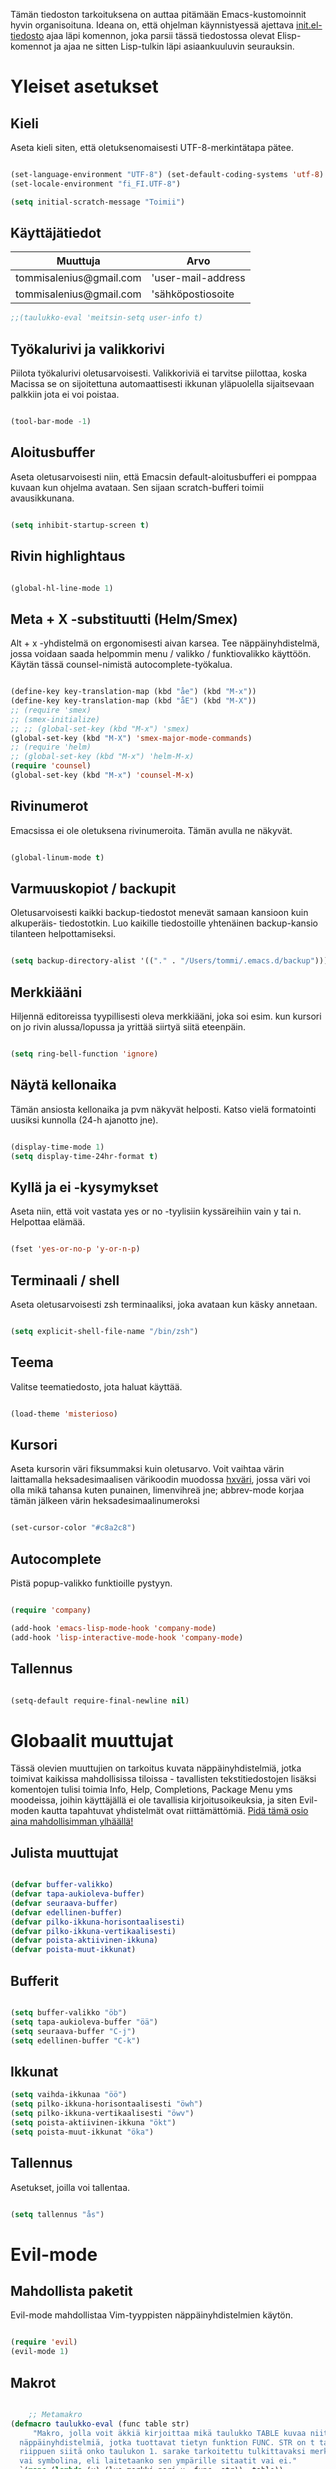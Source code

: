 #+STARTUP: overview
# Emacs-konfiguraatio tiedosto
# Author: Tommi Salenius
# Created: La 9.6.2018
# License: GPL (2018)
# ---
Tämän tiedoston tarkoituksena on auttaa pitämään Emacs-kustomoinnit
hyvin organisoituna. Ideana on, että ohjelman käynnistyessä ajettava
[[file:/Users/tommi/.emacs.d/init.el][init.el-tiedosto]] ajaa läpi komennon, joka parsii tässä tiedostossa olevat
Elisp-komennot ja ajaa ne sitten Lisp-tulkin läpi asiaankuuluvin seurauksin.

* Yleiset asetukset  
** Kieli
Aseta kieli siten, että oletuksenomaisesti UTF-8-merkintätapa pätee.

#+BEGIN_SRC emacs-lisp

  (set-language-environment "UTF-8") (set-default-coding-systems 'utf-8)
  (set-locale-environment "fi_FI.UTF-8")

  (setq initial-scratch-message "Toimii")
#+END_SRC 
** Käyttäjätiedot
#+name: user-info
| Muuttuja                | Arvo               |
|-------------------------+--------------------|
| tommisalenius@gmail.com | 'user-mail-address |
| tommisalenius@gmail.com | 'sähköpostiosoite  |
#+BEGIN_SRC emacs-lisp :exports code :var user-info=user-info
;;(taulukko-eval 'meitsin-setq user-info t)
#+end_SRC

#+RESULTS:
| tommisalenius@gmail.com | 'user-mail-address |
| tommisalenius@gmail.com | 'sähköpostiosoite  |

** Työkalurivi ja valikkorivi
Piilota työkalurivi oletusarvoisesti. Valikkoriviä ei tarvitse piilottaa, koska
Macissa se on sijoitettuna automaattisesti ikkunan yläpuolella sijaitsevaan
palkkiin jota ei voi poistaa.
#+BEGIN_SRC emacs-lisp

(tool-bar-mode -1)

#+END_SRC 
** Aloitusbuffer
Aseta oletusarvoisesti niin, että Emacsin default-aloitusbufferi
ei pomppaa kuvaan kun ohjelma avataan. Sen sijaan scratch-bufferi toimii
avausikkunana.

#+BEGIN_SRC emacs-lisp

(setq inhibit-startup-screen t)

#+END_SRC 
** Rivin highlightaus
#+BEGIN_SRC emacs-lisp

(global-hl-line-mode 1)

#+END_SRC 

** Meta + X -substituutti (Helm/Smex)
Alt + x -yhdistelmä on ergonomisesti aivan karsea. Tee näppäinyhdistelmä, jossa
voidaan saada helpommin menu / valikko / funktiovalikko käyttöön. 
Käytän tässä counsel-nimistä autocomplete-työkalua. 

#+BEGIN_SRC emacs-lisp

  (define-key key-translation-map (kbd "åe") (kbd "M-x"))
  (define-key key-translation-map (kbd "åE") (kbd "M-X"))
  ;; (require 'smex)
  ;; (smex-initialize)
  ;; ;; (global-set-key (kbd "M-x") 'smex)
  (global-set-key (kbd "M-X") 'smex-major-mode-commands)
  ;; (require 'helm)
  ;; (global-set-key (kbd "M-x") 'helm-M-x)
  (require 'counsel)
  (global-set-key (kbd "M-x") 'counsel-M-x)
#+END_SRC 

** Rivinumerot
Emacsissa ei ole oletuksena rivinumeroita. Tämän avulla ne näkyvät.

#+BEGIN_SRC emacs-lisp

(global-linum-mode t)

#+END_SRC 

** Varmuuskopiot / backupit
Oletusarvoisesti kaikki backup-tiedostot menevät samaan kansioon kuin alkuperäis-
tiedostotkin. Luo kaikille tiedostoille yhtenäinen backup-kansio tilanteen helpottamiseksi.

#+BEGIN_SRC emacs-lisp

(setq backup-directory-alist '(("." . "/Users/tommi/.emacs.d/backup")))

#+END_SRC 

** Merkkiääni
Hiljennä editoreissa tyypillisesti oleva merkkiääni, joka soi esim. kun kursori
on jo rivin alussa/lopussa ja yrittää siirtyä siitä eteenpäin.

#+BEGIN_SRC emacs-lisp

(setq ring-bell-function 'ignore)

#+END_SRC 

** Näytä kellonaika
Tämän ansiosta kellonaika ja pvm näkyvät helposti. Katso vielä formatointi
uusiksi kunnolla (24-h ajanotto jne).

#+BEGIN_SRC emacs-lisp

(display-time-mode 1)
(setq display-time-24hr-format t)

#+END_SRC 

** Kyllä ja ei -kysymykset
Aseta niin, että voit vastata yes or no -tyylisiin kyssäreihiin vain y tai n. Helpottaa elämää.

#+BEGIN_SRC emacs-lisp

(fset 'yes-or-no-p 'y-or-n-p)

#+END_SRC 

** Terminaali / shell
Aseta oletusarvoisesti zsh terminaaliksi, joka avataan kun käsky annetaan.

#+BEGIN_SRC emacs-lisp

(setq explicit-shell-file-name "/bin/zsh")

#+END_SRC 

** Teema
Valitse teematiedosto, jota haluat käyttää. 

#+BEGIN_SRC emacs-lisp

(load-theme 'misterioso)

#+END_SRC 
** Kursori
Aseta kursorin väri fiksummaksi kuin oletusarvo. Voit vaihtaa värin
laittamalla heksadesimaalisen värikoodin muodossa _hxväri_, jossa väri
voi olla mikä tahansa kuten punainen, limenvihreä jne; abbrev-mode
korjaa tämän jälkeen värin heksadesimaalinumeroksi

#+BEGIN_SRC emacs-lisp

(set-cursor-color "#c8a2c8")

#+END_SRC 

** Autocomplete
Pistä popup-valikko funktioille pystyyn.
#+BEGIN_SRC emacs-lisp

(require 'company)

(add-hook 'emacs-lisp-mode-hook 'company-mode)
(add-hook 'lisp-interactive-mode-hook 'company-mode)

#+END_SRC 

** Tallennus
#+BEGIN_SRC emacs-lisp

(setq-default require-final-newline nil)

#+END_SRC 

* Globaalit muuttujat
Tässä olevien muuttujien on tarkoitus kuvata näppäinyhdistelmiä, jotka toimivat kaikissa mahdollisissa
tiloissa - tavallisten tekstitiedostojen lisäksi komentojen tulisi toimia Info, Help, Completions, Package Menu yms
moodeissa, joihin käyttäjällä ei ole tavallisia kirjoitusoikeuksia, ja siten Evil-moden kautta tapahtuvat yhdistelmät ovat
riittämättömiä. _Pidä tämä osio aina mahdollisimman ylhäällä!_
** Julista muuttujat
#+BEGIN_SRC emacs-lisp

  (defvar buffer-valikko)
  (defvar tapa-aukioleva-buffer)
  (defvar seuraava-buffer)
  (defvar edellinen-buffer)
  (defvar pilko-ikkuna-horisontaalisesti)
  (defvar pilko-ikkuna-vertikaalisesti)
  (defvar poista-aktiivinen-ikkuna)
  (defvar poista-muut-ikkunat)

#+END_SRC 

** Bufferit

#+BEGIN_SRC emacs-lisp

(setq buffer-valikko "öb")
(setq tapa-aukioleva-buffer "öä")
(setq seuraava-buffer "C-j")
(setq edellinen-buffer "C-k")

#+END_SRC 

** Ikkunat
#+BEGIN_SRC emacs-lisp
  (setq vaihda-ikkunaa "öö")
  (setq pilko-ikkuna-horisontaalisesti "öwh")
  (setq pilko-ikkuna-vertikaalisesti "öwv")
  (setq poista-aktiivinen-ikkuna "ökt")
  (setq poista-muut-ikkunat "öka")

#+END_SRC 


** Tallennus
Asetukset, joilla voi tallentaa.
#+BEGIN_SRC emacs-lisp

(setq tallennus "ås")

#+END_SRC 

* Evil-mode
** Mahdollista paketit
Evil-mode mahdollistaa Vim-tyyppisten näppäinyhdistelmien käytön.

#+BEGIN_SRC emacs-lisp

(require 'evil)
(evil-mode 1)

#+END_SRC

** Makrot
#+BEGIN_SRC emacs-lisp

      ;; Metamakro
  (defmacro taulukko-eval (func table str)
       "Makro, jolla voit äkkiä kirjoittaa mikä taulukko TABLE kuvaa niitä
    näppäinyhdistelmiä, jotka tuottavat tietyn funktion FUNC. STR on t tai nil
    riippuen siitä onko taulukon 1. sarake tarkoitettu tulkittavaksi merkkijonona
    vai symbolina, eli laitetaanko sen ympärille sitaatit vai ei."
    `(mapc (lambda (x) (lue-merkki-pari x ,func ,str)) ,table))


    (defmacro kirjoita (merkki)
      `(lambda ()
	 (interactive)(insert ,merkki)))

    (defmacro def-avain (nimi moodi)
      "Yleistyökalu, jonka avulla käyttäjä voi luoda funktioita, jotka asettavat
    puolestaan pikanäppäinkomennon tietyn tilan funktioille. NIMI on funktion nimi,
    jonka makro palauttaa, MOODI on puolesta mode, jolle funktio voi luoda näppäinyhdistelmän."
      `(defun ,nimi (key func)
	 (define-key ,moodi (kbd key) func)))

    (def-avain evil/ins evil-insert-state-map)


      ;; (defmacro evil/n (key func)
      ;; `(define-key evil-normal-state-map (kbd ,key) (quote ,func)))

    (def-avain evil/n evil-normal-state-map)
    (def-avain evil/i evil-insert-state-map)
    (def-avain evil/m evil-motion-state-map)

      ;; (defmacro evil/i (key body)
      ;; `(define-key evil-insert-state-map (kbd ,key) (lambda() (interactive)(,@body))))

      ;; (defmacro evil/m (key func)
      ;; `(define-key evil-motion-state-map (kbd ,key) (quote ,func)))
#+END_SRC 

** Normal-mode
*** Tiedoston sisällä liikkuminen
Seuraavat näppäinoikotiet on tarkoitettu helpottamaan liikkumista saman
bufferin ja ikkunan sisällä.

#+name: normaalimuodot
| Näppäinyhdistelmä | Funktio               |
|-------------------+-----------------------|
| §                 | 'end-of-line          |
| zj                | 'evil-scroll-down     |
| zk                | 'evil-scroll-up       |
| '                 | 'evil-search-forward  |
| +                 | 'evil-search-backward |

#+BEGIN_SRC emacs-lisp :exports code :var normaalimuodot=normaalimuodot
  (mapc (lambda (x) (lue-merkki-pari x 'evil/n t)) normaalimuodot)
#+END_SRC 

#+RESULTS:
| §  | 'end-of-line          |
| zj | 'evil-scroll-down     |
| zk | 'evil-scroll-up       |
| '  | 'evil-search-forward  |
| +  | 'evil-search-backward |

*** Ikkunat
Hallitse ikkunoita ja liiku niiden välillä

#+name: evil-ikkunat
| Aktiviteetti                   | Funktio                    |
|--------------------------------+----------------------------|
| vaihda-ikkunaa                 | 'ace-window                |
| pilko-ikkuna-horisontaalisesti | 'split-window-horizontally |
| pilko-ikkuna-vertikaalisesti   | 'split-window-vertically   |
| poista-aktiivinen-ikkuna       | 'delete-window             |
| poista-muut-ikkunat            | 'delete-other-windows      |
#+BEGIN_SRC emacs-lisp :exports code :var evil-ikkunat=evil-ikkunat
  (taulukko-eval 'evil/n evil-ikkunat nil)
  ;; (evil/n vaihda-ikkunaa 'ace-window) ; Mahdollista liikkuminen ikkunoiden välillä
  ;; (evil/n pilko-ikkuna-horisontaalisesti 'split-window-horizontally)
  ;; (evil/n pilko-ikkuna-vertikaalisesti 'split-window-vertically)
  ;; (evil/n poista-aktiivinen-ikkuna 'delete-window)
  ;; (evil/n poista-muut-ikkunat 'delete-other-windows)

#+END_SRC 

#+RESULTS:
| vaihda-ikkunaa                 | 'ace-window                |
| pilko-ikkuna-horisontaalisesti | 'split-window-horizontally |
| pilko-ikkuna-vertikaalisesti   | 'split-window-vertically   |
| poista-aktiivinen-ikkuna       | 'delete-window             |
| poista-muut-ikkunat            | 'delete-other-windows      |

*** Bufferit
Hallitse buffereita ja liiku niiden välillä

#+name: puskurit
| Näppäinyhdistelmä     | Funktio                 |
|-----------------------+-------------------------|
| tallennus             | 'save-buffer            |
| buffer-valikko        | 'ibuffer                |
| tapa-aukioleva-buffer | 'sulje-buffer-ja-ikkuna |
| seuraava-buffer       | 'evil-next-buffer       |
| edellinen-buffer      | 'evil-prev-buffer       |
#+BEGIN_SRC emacs-lisp :exports code :var puskurit=puskurit
  (taulukko-eval 'evil/n puskurit nil)
#+END_SRC 

#+RESULTS:
| tallennus             | 'save-buffer            |
| buffer-valikko        | 'ibuffer                |
| tapa-aukioleva-buffer | 'sulje-buffer-ja-ikkuna |
| seuraava-buffer       | 'evil-next-buffer       |
| edellinen-buffer      | 'evil-prev-buffer       |
 
*** Makrot
Käytä tätä komentoa makron ajamiseen.

#+BEGIN_SRC emacs-lisp

(define-key evil-normal-state-map "ää" 'evil-execute-macro) ; Aja makro

#+END_SRC 

*** Tiedostojen hakeminen
Näillä komennoilla voidaan hakea tiedostoja joko yleisessä merkityksessä, tai
sitten jotain tiettyjä usein haettavia tiedostoja, jotka tarvitsevat itsessään
oman näppäinoikotien.

#+BEGIN_SRC emacs-lisp
(require 'ido)
(ido-vertical-mode 1)
(define-key evil-normal-state-map "gf" 'ido-find-file)
;;(define-key evil-normal-state-map "öi" (lambda () (interactive)(find-file "/Users/tommi/.emacs.d/emacs.org")))
;; Käytä mieluummin 'E -yhdistelmää päästäksesi tänne
#+END_SRC 

*** Tekstin muokkaus
Näillä komennoilla voi tehdä muokkauksia tekstiin ilman, että tarvitsee
siirtyä Insert-modeen

#+BEGIN_SRC emacs-lisp

(evil/n "C-ö" 'comment-line) ; Kommentoi tai unkommentoi rivi

#+END_SRC 

*** Yas-snippets
Luo uusia Yas-snippettejä, jotka ovat moodispesifejä

#+BEGIN_SRC emacs-lisp

(evil/n "åns" 'yas-new-snippet) ; Luo uusi snippetti, joka on asiaankuuluvassa moodissa

#+END_SRC 

*** Help ja terminaali
Käytä näitä komentoja kun tarvtiset apua jossain tilanteessa.

#+BEGIN_SRC emacs-lisp

(evil/n "åk" 'describe-key) ; Tutki äkkiä jonkun näppäinyhdistelmän merkitys 
(evil/n "åt" 'shell-command)

#+END_SRC 

*** Oikoluku / abbrev
Käytä näitä komentoja luodaksesi lennosta uusia abbrev-taulukon alkioita, 
jotka abbrev-mode oikolukee lennosta.
#+name: abbrev-taulukko
| Näppäinyhdistelmä | Funktio                    |
|-------------------+----------------------------|
| åag               | 'add-global-abbrev         |
| åam               | 'add-more-abbrev           |
| åaig              | 'inverse-add-global-abbrev |
| åaim              | 'inverse-add-more-abbrev   |
#+BEGIN_SRC emacs-lisp :exports code :var abbrev-taulukko=abbrev-taulukko
(taulukko-eval 'evil/n abbrev-taulukko t)
#+end_SRC

#+RESULTS:
| åag  | 'add-global-abbrev         |
| åam  | 'add-more-abbrev           |
| åaig | 'inverse-add-global-abbrev |
| åaim | 'inverse-add-more-abbrev   |


#+BEGIN_SRC emacs-lisp

  ;; (evil/n "åag" 'add-global-abbrev)
  ;; (evil/n "åam" 'add-mode-abbrev)
  ;; (evil/n "åaig" 'inverse-add-global-abbrev)
  ;; (evil/n "åaim" 'inverse-add-mode-abbrev)

#+END_SRC 
 
*** Magit
Magit-komennot tänne. Tässä ne yhdistetään åg-yhdistelmän alle tavalla tai
toisella.

#+BEGIN_SRC emacs-lisp

;; Helpota työtä makrolla

;;(defun evil/n (key func)
;;(define-key evil-normal-state-map (kbd key) func))

(evil/n "ågs" 'magit-status)

#+END_SRC 

*** Kirjanmerkit
Aseta kirjanmerkkejä liikkuaksesi helposti tiedostojen välillä.

#+name: kirjanmerkki-evil
| Näppäinyhdistelmä | Funktio         |
|-------------------+-----------------|
| ånm               | 'bookmark-set   |
| gm                | 'bookmark-jump  |
#+BEGIN_SRC emacs-lisp :exports code :var kirjanmerkki-evil=kirjanmerkki-evil
(taulukko-eval 'evil/n kirjanmerkki-evil t)
#+end_SRC

#+RESULTS:
| ånm | 'bookmark-set  |
| gm  | 'bookmark-jump |

#+BEGIN_SRC emacs-lisp

  ;; (evil/n "ånm" 'bookmark-set)
  ;; (evil/n "gm" 'bookmark-jump)
  ;; (evil/n "ålm" 'list-bookmarks)

#+END_SRC 

*** Kalenteri
Avaa kalenteri. Suluissa, koska pikanäppäin osoittaa nykyään laskimeen.

#+BEGIN_SRC emacs-lisp

;;(evil/n "åc" calendar)

#+END_SRC 

*** Hookit
#+BEGIN_SRC emacs-lisp

  (add-hook 'evil-normal-state-entry-hook (lambda () (global-hl-line-mode 1)))

#+END_SRC 

*** Help / apua
#+BEGIN_SRC emacs-lisp

(evil/n "åhk" 'counsel-descbinds)
(evil/n "åhf" 'counsel-describe-function)
(evil/n "åhv" 'counsel-describe-variable)

#+END_SRC 

** Insert-mode
*** Erikoismerkit
Erikoismerkeiksi lasketaan kaikki merkit tyyliin @, $, \ jne. Tämä osio sisältää
näppäinyhdistelmät joilla ne voi tehdä käyttäjän ollessa Insert-modessa.

#+BEGIN_SRC emacs-lisp

  ;; (defmacro evil/i (key body)
  ;;  `(define-key evil-insert-state-map (kbd ,key) (lambda() (interactive)(,@body))))


  (define-key evil-insert-state-map (kbd "åå") 'evil-force-normal-state) ; Poistu insert-modesta normal-modeen
  (evil/i "¨d" (kirjoita "$"))
  (evil/i "¨." (kirjoita "¨"))
  (evil/i "¨s" (kirjoita "\\"))
  (evil/i "¨q" (kirjoita "\""))
  (evil/i "¨c" 'aaltosulkeet)

  (evil/i "å2" (kirjoita "@"))
  (evil/i "å4" (kirjoita "$"))
  (evil/i "å7" (kirjoita "\\"))
  (evil/i "å8" (kirjoita "[]"))
  (evil/i "å9" (kirjoita "{}"))
  (evil/i "åi" (kirjoita "|"))
  (evil/i "å." (kirjoita "å"))
  
  (evil/i "C-d" 'kill-word)
  (evil/i "C-ö" 'evil-normal-state)
  (evil/i "ås" 'save-buffer)
  (evil/i "åc" 'shell-command)
  ;; (define-key evil-insert-state-map (kbd "C-n") 'uusi-rivi)
  (evil/i "C-k" 'evil-delete-backward-char)
  (evil/i "C-b" 'hakasulkeet)

#+END_SRC 

*** Hookit

#+BEGIN_SRC emacs-lisp

  (add-hook 'evil-insert-state-entry-hook (lambda () (global-hl-line-mode -1)))

#+END_SRC 

** Visual-mode 
** Motion-mode
Motion-state on tila, jota käytetään erikoistiedostoissa, joissa ei voi
tehdä muutoksia, mutta halutaan silti käyttää Vim-näppäinyhdistelmiä
liikkumiseen.

#+BEGIN_SRC emacs-lisp
  (evil/m "SPC" 'counsel-find-file)

#+END_SRC 

** Omat funktiot
Evil-moden omat komennot, jotka saadaan avattua :-komennolla. Käytä defun-sijaan evil-define-command-alkua.

#+BEGIN_SRC emacs-lisp


#+END_SRC 

* Org-mode
Org-modea varten tehtävät säädöt. Pyri tekemään niin, että asetukset alkavat t:llä.
** Bulletpoints
Tämän käyttäminen tekee listaamiseen tarkoitetuista bulletpointeista
kauniimman näköisiä.

#+BEGIN_SRC emacs-lisp
;; Aseta bulletspointsit
(require 'org-bullets)
(add-hook 'org-mode-hook (lambda () (org-bullets-mode 1)))
 
;; Uusi rivi ja uusi bulletpoint
(evil-define-key 'normal org-mode-map (kbd "C-n") 'org-insert-heading)
#+END_SRC
 
** Tagit
Aseta tagi helposti bulletpointiin

#+BEGIN_SRC emacs-lisp

(evil-define-key 'normal org-mode-map (kbd "tt") 'org-set-tags-command)

#+END_SRC 

** Syntax highlighting
Ilman tätä org-tiedoston koodiblokeissa ei olisi koodin omaa
highlightausta.

#+BEGIN_SRC emacs-lisp

;;(setq org-src-fontify-natively t)

#+END_SRC 

** Babel-support / koodin ajaminen
Org-modessa on mahdollista kirjoittaa ajettavia koodinpätkiä. Aseta
tässä ne kielet, joiden evaluointi mahdollistetaan.

#+BEGIN_SRC emacs-lisp

  (org-babel-do-load-languages
   'org-babel-load-languages
    '((python . t)
      (R . t)
      (sqlite . t)
      (C . t)
      (java . t)
      (prolog . t)))

#+END_SRC 


#+RESULTS
** Listojen ja taulukoiden manipulointi                    :laskentataulukko:
Meta + nuolinäppäimen avulla voi helposti liikuttaa taulukoiden
sarakkeita ja rivejä sekä bulletpointseja otsikon alla edes takas.
Käytä näitä jotta voit uudelleennimetä näppäimet Vim-tyylin mukaan.

#+BEGIN_SRC emacs-lisp

  (defmacro orgmap (key func)
   `(define-key org-mode-map (kbd ,key) (quote ,func)))

  (defmacro evil-org (key func)
  `(evil-define-key 'normal org-mode-map (kbd ,key) (quote ,func)))

  (define-key org-mode-map (kbd "M-h") 'org-metaleft)
  (orgmap "M-j" org-metadown)
  (orgmap "M-k" org-metaup)
  (orgmap "M-l" org-metaright)

  ;; Laske koko taulukko uudelleen
  (evil-org "tla" org-ctrl-c-star)

  ;; Sorttaa taulukko
  (evil-org "tls" org-sort)

#+END_SRC 

** Linkit
Käytä näitä linkkien hallitsemiseen ja avaamiseen

#+BEGIN_SRC emacs-lisp

  (evil-org "to" org-open-at-point)

#+END_SRC 

** Agenda
Agenda-moden hallitsemiseen tarkoitetut jutskat
*** Pikanäppäin
#+BEGIN_SRC emacs-lisp
(evil/n "åv" 'org-agenda)
(evil/i "åv" 'org-agenda)

#+END_SRC 
*** Agenda-tiedostot
Globaalissa todo-listassa org agenda kerää kaikki agenda-tiedostot määrätystä tiedostosta
tai kansiosta. Tässä koko org-kansio asetetaan sellaiseksi.

#+BEGIN_SRC emacs-lisp

(setq org-agenda-files '("/Users/tommi/org"))

#+END_SRC 
*** Komennot
Laita tähän agenda moden sisällä tehtävät komennot

#+BEGIN_SRC emacs-lisp
  (defmacro agendamap (key func)
    `(define-key org-agenda-mode-map (kbd ,key) (quote ,func)))

  (agendamap "j" org-agenda-next-line)
  (agendamap "k" org-agenda-previous-line)
  (agendamap "n" org-agenda-next-item)
  (agendamap "p" org-agenda-previous-item)
  (agendamap "o" org-agenda-open-link)
  (agendamap "g" org-agenda-goto-date)

#+END_SRC 
*** Ikkunat ja bufferit
Laita tähän asetukset, joilla agenda modesta pääsee pois.
#+BEGIN_SRC emacs-lisp

  (agendamap tapa-aukioleva-buffer org-agenda-exit)

#+END_SRC 

** Beamer-mode                                                    :slideshow:
Beamer-modeen tulevat asetukset

#+BEGIN_SRC emacs-lisp

(evil-define-key 'normal org-mode-map (kbd "te") 'org-export-dispatch)

#+END_SRC 
** Capture
Org-capture on työkalu, jonka avulla saat kirjoitettua nopeasti ad hoc -muistiinpanon
haluamaasi paikkaan.
*** Pikanäppäin
Aseta globaali pikanäppäin capturelle.

#+BEGIN_SRC emacs-lisp
  (evil/n "åw" 'org-capture)
  (evil/i "åw" 'org-capture)
#+END_SRC 

*** Lopeta capture-tila
Käytä tapa-buffer-komentoa luonnollisesti tähän.

*** Oletussijainti
Tallenna oletusarvoisesti kaikki org-capturet tähän tiedostoon.

#+BEGIN_SRC emacs-lisp

  (setq org-default-notes-file (concat org-directory "/Users/tommi/org/muistiinpanot.org"))

#+END_SRC 

*** Capture-template
Lisää tähän ne templatet, joita tulet käyttämään.

#+BEGIN_SRC emacs-lisp

    ;;(setq org-capture-templates
  ;;	'(("v" "Viittaukset" entry (file+headline "/Users/tommi/org/templates/vittaukset.org")
  ;;	   ))

  (setq org-capture-templates
	'(("d" "Duuniasia" entry (file+headline "/Users/tommi/org/todo.org" "BoF")
	   "* TODO %? \n %^t")
	  ("g" "Gradu" entry (file+headline "/Users/tommi/org/templates/viittaukset.org" "Makrotaloustiede")
	   "* TODO %^{Otsikko} \n %t \n %? \n - Tekijä(t): %^{Tekijät} \n - Julkaisu: %^{Julkaisu} \n - Vuosi: %^{Vuosi} \n - Numero: %^{Numero} \n - Sivu: %^{Sivu}")
	  ("t" "Tapahtuma" entry (file+headline "/Users/tommi/org/todo.org" "Tapahtumat")
	   "* %^{Nimi}\n*Aika:* %^t\n*Paikka:* %^{Paikka}\n*Järjestäjä:* %^{Järjestäjä|tuntematon}\n*Muuta:* %?")
	  ))
#+END_SRC 

** Todo
Hallitse todo-listojen käyttöä hyvin. Oheisella painikkeella voit muuttaa helposti
todo:n done:ksi jne.
*** Pikanäppäin
#+BEGIN_SRC emacs-lisp

  (evil-define-key 'normal org-mode-map (kbd "td") 'org-todo)

#+END_SRC 
*** Tilat
Oletuksena todo-tilassa on vain todo ja done. Tässä voi lisätä omia.

#+BEGIN_SRC emacs-lisp

  (setq org-todo-keywords
	'((sequence "TODO(t)" "WAITING(w)" "|" "DONE(d)" "PERUTTU(c)")))

#+END_SRC 
*** Avainsanojen värit
Määritä minkä värisiä tietyt avainsanat ovat

#+BEGIN_SRC emacs-lisp

  (setq org-todo-keywords-faces
	'(("TODO" . org-warnings)
	  ("WAITING" . "yellow")
	  ("PERUTTU" . "blue")))

#+END_SRC 

** Ctrl-c Ctrl-c
Org-moden taikanappula joka pystyy tekemään useita asiota:
- Ajamaan koodisnipettejä
- Päivittämään taulukon kaavoja
- Luomaan linkkejä avainsanoihin perustuen
#+BEGIN_SRC emacs-lisp

  (orgmap "år" org-ctrl-c-ctrl-c)

#+END_SRC 

** Aikataulutus ja timestamp
*** Aseta stamp
#+BEGIN_SRC emacs-lisp

  (evil-org "tat" org-time-stamp)
  (evil-org "tad" org-deadline)
  (evil-org "tas" org-schedule)
#+END_SRC 
*** Stampin formaatti
#+BEGIN_SRC emacs-lisp

  (setq-default org-display-custom-times t)
  (setq org-time-stamp-custom-formats '(" %a, %d.%m.%Y " . "<%a, %d.%m.%Y klo %H:%M>"))

#+END_SRC 

** Koodin kirjoitus
Src blockien hallintaan tarkoitetut työkalut tänne.

#+BEGIN_SRC emacs-lisp

  (defmacro srcmodemap (key func)
    `(define-key org-src-mode-map (kbd ,key) (quote ,func)))

  (evil-define-key 'normal org-src-mode-map (kbd "ts") 'org-edit-src-exit)
  (evil-define-key 'normal org-mode-map (kbd "ts") 'org-edit-special)

  (add-hook 'org-mode-hook (lambda () (interactive)(setq-local require-final-newline nil)))
#+END_SRC 

* Python
** Hookit
Aseta hookeja, jotka aktivoituvat samalla kun Python-tila aktivoituu.

#+BEGIN_SRC emacs-lisp

(require 'auto-virtualenv)
(add-hook 'python-mode-hook 'auto-virtualenv-set-virtualenv)
(add-hook 'projectile-after-switch-project-hook 'auto-virtualenv-set-virtualenv)

#+END_SRC 

** Indentointi
Aseta lähtökohtaisesti toimimaan

#+BEGIN_SRC emacs-lisp
  (setq-default indent-tabs-mode t)
  (setq py-smart-indentation t)
  ;; (setq org-src-preserve-indentation t)
  ;; (setq org-src-tab-acts-natively t)
  (setq tab-width 4)
#+END_SRC 

** Elpy
Aseta Elpy toimimaan

#+BEGIN_SRC emacs-lisp

  (elpy-enable)
  (setq elpy-rpc-backend "/Applications/anaconda3/lib/python3.6/site-packages/")
  (setq elpy-rpc-python-command "/Users/tommi/.emacs.d/.python-environments/default/bin/python3.6")
  ;;(add-hook 'python-mode-hook 'jedi:ac-setup)
  (setq jedi:complete-on-dot t)

#+END_SRC 

** Terminaali ja tulkki
Tulkki on tällä hetkellä Jupyter-notebook, mutta tästä tulisi mahdollisesti päästä
eroon.

#+BEGIN_SRC emacs-lisp

(pyenv-mode)
(setq python-shell-interpreter "/Applications/anaconda3/bin/jupyter")
;;    python-shell-interpreter-args "console")
(setq-default py-which-bufname "IPython")

#+END_SRC 

** Shell-komennot
Tähän Python-shellin komennot
#+BEGIN_SRC emacs-lisp

  (add-hook 'py-python-shell-mode-hook (lambda () (interactive)
					 (evil/i "C-b" 'comint-previous-matching-input-from-input)
					 (evil/i "C-f" 'comint-next-matching-input-from-input)))

#+END_SRC 

** Virtuaaliympäristöt
*** Conda-ympäristöt
#+BEGIN_SRC emacs-lisp
  (require 'virtualenvwrapper)
  (venv-initialize-interactive-shells) ;; if you want interactive shell support
  (venv-initialize-eshell)

  (setenv "WORKON_HOME" "/Applications/anaconda3/envs")
  (pyvenv-mode 1)
  (pyvenv-tracking-mode 1)
  (setq venv-location "/Applications/anaconda3/envs")
#+END_SRC 

*** Pikanäppäimet
Funktiot tekevät seuraavia asioita:
 1) *venv-workon*: aktivoi haluttu virtuaaliympäristö
 2) *venv-deactivate*: deaktivoi virtuaaliympäristö
 3) *python*: avaa Python-shell perustuen virtuaaliympäristöön
#+name: python-kbd
| Pikanäppäin | Funktio          |
|-------------+------------------|
| åpa         | 'venv-workon     |
| åpd         | 'venv-deactivate |
| åps         | 'python          |

#+BEGIN_SRC emacs-lisp :exports code :var python-kbd=python-kbd
(taulukko-eval 'evil/n python-kbd t)
#+end_SRC

* Elisp / Emacs-Lisp
** Makrot
#+BEGIN_SRC emacs-lisp

  (defmacro elispmap (key func)
      `(define-key lisp-mode-shared-map (kbd ,key) (quote ,func)))

#+END_SRC 

** Evaluointi
Lisp-lauseiden ajaminen tulkin läpi.

#+BEGIN_SRC emacs-lisp

  ;; (defun lisp-evaluointi (arg)
  ;;   "Tallenna sijainti rivillä, liiku rivin loppuun ja evaluoi Elisp-koodi.
  ;;   Palaa lopuksi takaisin kursorin alkuperäiseen paikkaan."
  ;;   (interactive "P")
  ;;   (save-excursion 
  ;;     (move-end-of-line 1)
  ;;     (eval-last-sexp arg)))

  ;; Yleiseen käyttöön
  (evil/n "ål" 'lisp-evaluointi)
  (evil/i "ål" 'lisp-evaluointi)
  ;; Lisp-moden spesifiseen käyttöön
  (elispmap "år" lisp-evaluointi)
#+END_SRC 

** Dokumentointi / elisp-def
Etsi funktioiden dokumentointia.

#+BEGIN_SRC emacs-lisp
  (require 'elisp-def)
  (elisp-def-mode 1)

  (add-hook 'emacs-lisp-mode-hook
	    (lambda () (define-key lisp-mode-shared-map "åd" 'elisp-def)))


#+END_SRC 
** Sulkeiden tuotanto
#+BEGIN_SRC emacs-lisp

  (elispmap "C-n" kaarisulkeet)

#+END_SRC 

* Omat funktiot
** Uudellennimeä buffer ja tiedosto
Credit to Steve Yegge. Tälle pitäisi keksiä jokin näppäinyhdistelmä.

#+BEGIN_SRC emacs-lisp

(defun rename-file-and-buffer (new-name)
 "Renames both current buffer and file it's visiting to NEW-NAME." (interactive "sNew name: ")
 (let ((name (buffer-name))
	(filename (buffer-file-name)))
 (if (not filename)
	(message "Buffer '%s' is not visiting a file!" name)
 (if (get-buffer new-name)
	 (message "A buffer named '%s' already exists!" new-name)
	(progn 	 (rename-file filename new-name 1) 	 (rename-buffer new-name) 	 (set-visited-file-name new-name) 	 (set-buffer-modified-p nil)))))) ;;
;

#+END_SRC 
** Työn alla
#+BEGIN_SRC emacs-lisp

;; Tässä funktiossa on jokin pielessä, minkä vuoksi sitä ei käytetä.
;;(defun move-buffer-file (dir)
;; "Moves both current buffer and file it's visiting to DIR." (interactive "DNew directory: ")
;; (let* ((name (buffer-name))
;;	 (filename (buffer-file-name))
;;	 (dir
;;	 (if (string-match dir "\\(?:/\\|\\\\)$")
;;	 (substring dir 0 -1) dir))
;;	 (newname (concat dir "/" name)))

; (defun evil-normaali ()
 ;   "Toimii kuten evil-normal-state, mutta järjestää asian niin, että kursori ei liiku vasemmalle siirryttäessä edestakaisin normal- ja insert-moden välillä."
 ;; (evil-normal-state)(evil-forward-char))


#+END_SRC 

** Evil-tilojen vaihto
Näiden funktioiden avulla voit helposti tehdä kirjoittamiskokemuksesta mukavaa.
Funktioista on tullut turhia koska lisäsin entry-hookit normal- ja insert-tiloille.
#+BEGIN_SRC emacs-lisp

  (defun kirjoita-rauhassa ()
    "Aloita kirjoittaminen kursoria edeltävältä paikalta (Vimin 'i' painike)
  ja poista rivin highlightaus."
    (interactive)
    (evil-insert 1)
    (global-hl-line-mode -1))

  (defun jatka-kirjoitusta-rauhassa ()
    "Aloita kirjoittaminen kursorin jälkeiseltä paikalta (Vimin 'a' painike)
  ja poista rivin highlighttaus."
    (interactive)
    (evil-append 1)
    (global-hl-line-mode -1))


  (defun poistu-ja-näytä-rivi ()
    "Highlightaa rivi kun poistut Insert-tilasta."
    (interactive)
    (evil-normal-state 1)
    (global-hl-line-mode 1))

  ;; Käytä hyväksi uusia funktioita

  ;; (evil/n "a" 'jatka-kirjoitusta-rauhassa)
  ;; (evil/n "i" 'kirjoita-rauhassa)
  ;; (evil/i "C-ö" 'poistu-ja-näytä-rivi)

#+END_SRC 

* Popup
** Perusasetukset
En ole saanut tätä skulaamaan vielä ollenkaan. Ota projektiksi.

#+BEGIN_SRC emacs-lisp

(require 'popup)
(define-key popup-menu-keymap (kbd "TAB") 'popup-next)
(provide 'popup-complete)

#+END_SRC 

* Kalenteri
Kalenteriin tehtävät asetukset tänne.
** Yleiset asetukset

#+BEGIN_SRC emacs-lisp

  (evil-set-initial-state 'calendar-mode 'emacs) ; Poista Evil-mode kalenteriin siirryttäessä

  (defmacro calendarmap (key func)
  `(define-key calendar-mode-map (kbd ,key) (quote ,func)))

  (define-key calendar-mode-map (kbd tapa-aukioleva-buffer) 'kill-this-buffer) 
  (calendarmap seuraava-buffer next-buffer)
  (calendarmap edellinen-buffer previous-buffer)

#+END_SRC 

** Päivän etsintä

#+BEGIN_SRC emacs-lisp

(calendarmap "l" calendar-forward-day)
(calendarmap "h" calendar-backward-day)
(calendarmap "j" calendar-forward-week)
(calendarmap "k" calendar-backward-week)

(calendarmap "L" calendar-forward-month)
(calendarmap "H" calendar-backward-month)
(calendarmap "J" calendar-forward-year)
(calendarmap "K" calendar-backward-year)

#+END_SRC 

** Suomenkieliset nimet
Aseta eurooppalainen tyyli, suomalaiset päivä- ja kuukauden-
nimet jne.

#+BEGIN_SRC emacs-lisp

  (add-hook 'calendar-load-hook
        (lambda ()
           (calendar-set-date-style 'european)))

  (setq calendar-week-start-day 1
	calendar-day-name-array ["su" "ma" "ti" "ke" 
				 "to" "pe" "la"])
  (setq calendar-month-name-array ["Tammikuu" "Helmikuu" "Maaliskuu" "Huhtikuu"
				   "Toukokuu" "Kesäkuu" "Heinäkuu" "Elokuu"
				   "Syyskuu" "Lokakuu" "Marraskuu" "Joulukuu"])



#+END_SRC 

* Help- ja Info-mode
Käytä näitä kun olet info-tilassa (esim. luet Elisp-manuaalia)
tai olet help-tilassa (haet apua jonkun funktion määrittelyyn esim).

** Makrot
#+BEGIN_SRC emacs-lisp

(def-avain helpmap help-mode-map)
(def-avain infomap Info-mode-map)

#+END_SRC 

** Ikkunoiden hallinta
Liiku ikkunoiden välillä ja sulje niitä. Pyri pitämään nämä samoina kuin Evil-moden
ikkunoiden hallintatyökalut.

#+BEGIN_SRC emacs-lisp

  ;; (defmacro helpmap (key func)
  ;;     `(define-key help-mode-map (kbd ,key) (quote ,func)))

  ;; (defmacro infomap (key func)
  ;;     `(define-key Info-mode-map (kbd ,key) (quote ,func)))


  (infomap pilko-ikkuna-horisontaalisesti 'split-window-horizontally)
  (infomap pilko-ikkuna-vertikaalisesti 'split-window-vertically)
  (helpmap pilko-ikkuna-horisontaalisesti 'split-window-horizontally)
  (helpmap pilko-ikkuna-vertikaalisesti 'split-window-vertically)

  ;; (define-key Info-mode-map (kbd "C-ä") 'evil-window-next)
  (infomap poista-aktiivinen-ikkuna 'delete-window)
  (infomap poista-muut-ikkunat 'delete-other-windows)
  ;; (define-key Help-mode-map (kbd "C-ä") 'evil-window-next)
  (helpmap poista-aktiivinen-ikkuna 'delete-window)
  (helpmap poista-muut-ikkunat 'delete-other-windows)
  (helpmap "öö" 'ace-window)
  (infomap "öö" 'ace-window)
  ;; evil-window-kommentoitu, koska sen toiminta ei ole taattua tiloissa, joissa
  ;; Evil-modea ei ole.
#+END_SRC 
** Bufferien hallinta
Hallitse buffereita kuten tekisit normaalien tekstitiedostojen tapauksessa. Pyri
pitämään nämä synkronoituna tavallisten Evil-moden buffereiden hallintatyökalujen kanssa.
Näppäinyhdistelmissä käytettävät muuttujat löytyvät osiosta Globaalit muuttujat > Bufferit.

#+BEGIN_SRC emacs-lisp

(infomap buffer-valikko 'buffer-menu)
(infomap tapa-aukioleva-buffer 'kill-this-buffer)
(helpmap buffer-valikko 'buffer-menu)
(helpmap tapa-aukioleva-buffer 'kill-this-buffer)
(infomap seuraava-buffer 'switch-to-next-buffer)
(infomap edellinen-buffer 'switch-to-prev-buffer)
(helpmap seuraava-buffer 'switch-to-next-buffer)
(helpmap edellinen-buffer 'switch-to-prev-buffer)

#+END_SRC 
* Minibuffer
** Näppäinlyhenteet

#+BEGIN_SRC emacs-lisp

  (defmacro minibufmap (key func)
    `(define-key minibuffer-local-map (kbd ,key) ,func))

  (minibufmap "¨d" (lambda () (interactive)(insert "$")))
  (minibufmap "¨." (lambda () (interactive)(insert "¨")))
  (minibufmap "¨s" (lambda () (interactive)(insert "\\")))
  (minibufmap "¨q" (lambda () (interactive)(insert "\"")))



#+END_SRC
* Ibuffer
Ibuffer kytketään päälle buffer-valikko-muuttujan avulla.
** Järjestely
Bufferit voidaan järjestellä Ibufferissa valutun teeman mukaan.
#+BEGIN_SRC emacs-lisp

  (setq ibuffer-saved-filter-groups
	(quote
	 (("default"
	   ("Konfigurointi" (or
			     (name . "^emacs.org$")
			     (name . "^\\*scratch\\*$")))
	   ("Gradu" (or
		     (name . "gradu*")))
	   ("Python" (or
		      (name . "*.py$")
		      (mode . python-mode)))
	   ("R" (or
		 (name . "*.r$")
		 (name . "*.R$")))
	   ("Dired-kansiot" (mode . dired-mode))))))

  (add-hook 'ibuffer-mode-hook
		(lambda ()
		  (ibuffer-switch-to-saved-filter-groups "default")))


#+END_SRC 

* Ivy 
Ivylle tarkoitetut asetukset tähän. Counsel on työkalu, joka ajaa Helmin tukemat asiat.
** Ivy
#+BEGIN_SRC emacs-lisp

  (ivy-mode 1)
  (setq ivy-use-virtual-buffers t)
  (setq enable-recursive-minibuffers t)

#+END_SRC 

** Swiper
Korvaa Emacsin oletushaku Swiperilla.

#+name: swiper-taulu
| Näppäinyhdistelmä | Funktio |
|-------------------+---------|
| C-s               | 'swiper |
#+BEGIN_SRC emacs-lisp :exports code :var swiper-taulu=swiper-taulu
(taulukko-eval 'evil/n swiper-taulu t)
#+end_SRC

#+RESULTS:
| C-s | 'swiper |

** Counsel
*** Kytke päälle
#+BEGIN_SRC emacs-lisp

(require 'counsel)
(counsel-mode 1)

#+END_SRC 

*** Autocompletion
Counsel-company tarjoaa mahdollisuuden etsiä vaihtoehtoja joukosta.
#+name: counsel-autokompleetio
| Näppäinyhdistelmä | Funktio          |
|-------------------+------------------|
| åd                | 'counsel-company |
#+BEGIN_SRC emacs-lisp :exports code :var counsel-autokompleetio=counsel-autokompleetio
(taulukko-eval 'evil/i counsel-autokompleetio t)
#+end_SRC

#+RESULTS:
| åd | 'counsel-company |

* Helm
Helm on yhtenäinen standardi, jonka avulla voi hakea melkein kaikenlaista. Otettu toistaiseksi pois käytöstä muussa kuin Googlehaussa.

#+BEGIN_SRC emacs-lisp

  (require 'helm)
  ;; (helm-mode 1)

  ;; (defmacro helmmap (key func)
  ;;     `(define-key helm-map (kbd ,key) (quote ,func)))

  ;; (helmmap "C-j" helm-next-line)
  ;; (evil/n buffer-valikko helm-buffers-list)
  ;; (helmmap "C-u" helm-find-files-up-one-level)

#+END_SRC 

* Yasnippets
Tähän liittyvät asetukset, muut kuin pikanäppäimet snippettien luomiselle.
** Varoitukset
Lähtökohtaisesti Emacs varoittaa, kun buffer muokkaa backquote-merkkien sisällä
olevaa lausetta (backquote-merkkien sisälle tulee Elisp-funktiot, jotka
evaluoidaan). Kytke tässä varoitus pois päältä.
#+BEGIN_SRC emacs-lisp

(add-to-list 'warning-suppress-types '(yasnippet backquote-change))

#+END_SRC 

** Lopeta sisennys / indentointi
#+BEGIN_SRC emacs-lisp

(setq yas/indent-line nil)

#+END_SRC 

* Search / haku 
Hakumoodiin tarkoitetut asetukset. Tässä tavalliset Macin näppäinyhdistelmät käytössä, koska haku-toiminnot eivät hyväksy
prefix-näppäimiksi muita kuin Ctrl, Alt jne.
** Näppäinoikotiet

#+BEGIN_SRC emacs-lisp

  (defmacro hakumap (key func)
      `(define-key isearch-mode-map (kbd ,key) ,func))

  (defmacro keytrans (key1 key2)
      `(define-key key-translation-map (kbd ,key1) (kbd ,key2)))

  (hakumap "C-¨ d" (lambda () (interactive)(insert "$")))
  (hakumap "C-¨ ." (lambda () (interactive)(insert "¨")))
  (hakumap "C-¨ s" (lambda () (interactive)(insert "\\")))
  (hakumap "C-¨ q" (lambda () (interactive)(insert "\"")))
  (keytrans "M-(" "{")
  (keytrans "M-)" "}")
  (keytrans "M-8" "[")
  (keytrans "M-9" "]")
  (keytrans "M-2" "@")
  (keytrans "M-4" "$")
  (keytrans "M-7" "|")
  (keytrans "M-/" "\\")
#+END_SRC 

* Package-menu
Package Menu moodin asetukset

** Bufferit, ikkunat ja liikkuminen
#+BEGIN_SRC emacs-lisp

  (defmacro packmap (key func)
    `(define-key package-menu-mode-map (kbd ,key) (quote ,func)))

  (packmap "j" next-line)
  (packmap "k" previous-line)
  (packmap seuraava-buffer next-buffer)
  (packmap edellinen-buffer previous-buffer)
  (packmap buffer-valikko buffer-menu)
  (packmap tapa-aukioleva-buffer kill-this-buffer)
  (packmap "h" backward-char)
  (packmap "l" forward-char)
  (packmap poista-muut-ikkunat delete-other-windows)
  (packmap poista-aktiivinen-ikkuna delete-window)
  (packmap "'" evil-search-forward)
  (packmap "+" evil-search-backward)


#+END_SRC 

** Pakettien lataus

#+BEGIN_SRC emacs-lisp

  (packmap "i" package-install)

#+END_SRC 

* Git / Magit
Magit-pikanäppäimet löytyvät Evil-mode-valikon alta.
** Commit-editointi
#+BEGIN_SRC emacs-lisp
(require 'with-editor)
(define-key with-editor-mode-map "ås" 'with-editor-finish)

#+END_SRC 
** Stage
Miten stageus-vaihe tapahtuu.

#+BEGIN_SRC emacs-lisp

(evil/n "ågta" 'magit-stage-modified) ; Stageta kaikki
(evil/n "ågtt" 'magit-stage) ; Stageta aukioleva tiedosto
(evil/n "ågtf" 'magit-stage-file) ; Stageta mielivaltainen tiedosto

#+END_SRC 

** Commit
Tee commit.

#+BEGIN_SRC emacs-lisp

(evil/n "ågc" 'magit-commit-popup)

#+END_SRC 

** Push/pull
Työnnä ja vedä Githubista tai tee vastaavaa jonkun muun
branchin kanssa.

#+name: pushpull
| Näppäinyhdistelmä | Funktio                         |
|-------------------+---------------------------------|
| ågpsh             | 'magit-push-current-to-upstream |
| ågpsb             | 'magit-push                     |
| ågplh             | 'magit-pull-from-upstream       |
| ågplb             | 'magit-pull                     |

#+BEGIN_SRC emacs-lisp :exports code :var pushpull=pushpull

  ;; (evil/n "ågpsh" 'magit-push-current-to-upstream)
  ;; (evil/n "ågpsb" 'magit-push)
  ;; (evil/n "ågplh" 'magit-pull-from-upstream)
  ;; (evil/n "ågplb" 'magit-pull)

  ;; (mapc (lambda (x) (lue-merkki-pari x 'evil/n t)) pushpull)
  (dolist (i pushpull)
    (lue-merkki-pari i 'evil/n t))
#+END_SRC 

#+RESULTS:

** Evil-näppäimet
#+BEGIN_SRC emacs-lisp

(require 'evil-magit)

#+END_SRC 

* Helm
Helm on kykenevä etsintätyökalu. "M-x" on varattu toistaiseksi
paketin omalle funktiovalikolle, laita tänne muita juttuja.
** Google-haku
Hae google-tuloksia nopeasti.

#+BEGIN_SRC emacs-lisp

(evil/n "åqg" 'helm-google)

#+END_SRC 

* Elfeed
Newsfeed Emacsin sisällä. Tee tänne asetukset sen varalta. Itse newsfeedit tulevat tiedostoon [[file:/Users/tommi/.emacs.d/elfeed.org][elfeed.org]].
** Elfeed-org
Aseta org-tiedosto, jossa voi hallita kaikkia seurattavia feedejä helposti.

#+BEGIN_SRC emacs-lisp

(require 'elfeed-org)

(elfeed-org)

(setq rmh-elfeed-org-files (list "/Users/tommi/.emacs.d/elfeed.org"))

#+END_SRC 

** Seurattavat sivut

#+BEGIN_SRC emacs-lisp

(setq elfeed-feeds
  '("http://noahpinionblog.blogspot.com/feeds/posts/default/"
    "http://johnhcochrane.blogspot.com/feeds/posts/default/"
    "http://newmonetarism.blogspot.com/feeds/posts/default/"
   ))

#+END_SRC 

* Regexp Builder
Rakenna säännöllisiä lausekkeita minibufferissa ja käytä niitä hyödyksi.
** Säännöllisten lausekkeiden rakentaminen
Shortcutti, jonka avulla saadaan äkkiä kaksi takakenoviivaa.
#+name: lisää-regex
| Näppäinyhdistelmä | Lopputulos        |
|-------------------+-------------------|
| åk                | (kirjoita "\\\\") |
#+BEGIN_SRC emacs-lisp :exports code :var lisää-regex=lisää-regex
  (taulukko-eval 'evil/i lisää-regex t)
#+end_SRC

#+RESULTS:
| åk | (kirjoita "\\\\") |

** Pikanäppäimet
#+BEGIN_SRC emacs-lisp :exports code 
  (defun regexp-kartta (key func)
    `(evil-define-key 'normal reb-mode-map (kbd ,key) ,func)) 

  (regexp-kartta "öä" 'reb-quit)
  (regexp-kartta "åf" (lambda () (message "Heihou letsgou!")))

  ;;(taulukko-eval 'regexp-kartta regexpit t)
#+end_SRC

** Kustomoidut regexpit
Tähän omat säännölliset lausekkeet
#+name: omat-regexpit
| Lauseke                                                                                   | Haettava pattern |
|-------------------------------------------------------------------------------------------+------------------|
| ^\\(\\[\\)[0-9a-z;.\s\\[\\]\\{1,\\}\\(\\]\\[\\)?\\(\\]\\*\\[\\)?[0-9a-z;.\s]*\\(\\]\\)'?$ | 're-matriisi     |
|                                                                                           |                  |
#+BEGIN_SRC emacs-lisp :exports code :var omat-regexpit=omat-regexpit
  ;; (taulukko-eval 'aseta omat-regexpit t)
#+end_SRC

* Google Translate
#+BEGIN_SRC emacs-lisp

(require 'google-translate)
(require 'google-translate-default-ui)
(evil/n "åqt" 'google-translate-query-translate)
(evil/n "åql" 'google-translate-at-point)

#+END_SRC 

#+RESULTS:
: google-translate-at-point
* whch-key
Näytä popup-valikossa saatavilla olevat näppäinyhdistelmät.
** Aseta päälle
#+BEGIN_SRC emacs-lisp

  (require 'which-key)
  (which-key-mode 1)
#+END_SRC 
** Kustomoi ohjeistusta
Sen sijaan, että which-key näyttää popup-valikossa funktioiden nimet, se voi näyttää 
ohjeeen siitä, mitä painike tekee.
*** Makro
#+BEGIN_SRC emacs-lisp

  (defalias 'whichmajor 'which-key-add-major-mode-key-based-replacements)
  (defalias 'whichcommon 'which-key-add-key-based-replacements)

#+END_SRC

*** Yleiset
Gitiin liittyvät asetukset Magit-osiossa.

#+NAME: yleinen-which
| Yhdistelmä | Kuvaus                  |
|------------+-------------------------|
| ås         | Tallenna                |
| åhf        | Katso funktio           |
| åhk        | Katso näppäinyhdistelmä |
| åhv        | Katso globaali muuttuja |
| ånm        | Uusi kirjanmerkki       |
| åns        | Uusi koodisnippet       |
| åv         | Katso agenda            |

#+BEGIN_SRC emacs-lisp :exports code :var data=yleinen-which

  (mapc (lambda (x) (whichcommon (car x) (cadr x))) data)

  ;; (whichcommon 
    ;; "ås" "Tallenna"
    ;; "åhf" "Katso funktio"
    ;; "åhk" "Katso näppäinyhdistelmä"
    ;; "åhv" "Katso globaali muuttuja"
    ;; "ånm" "Uusi kirjanmerkki"
    ;; "åns" "Uusi koodisnippet"
    ;; "åv" "Katso agenda"
    ;; )

#+END_SRC 

*** Org

#+BEGIN_SRC emacs-lisp

  (whichmajor 'org-mode
    "ta" "Ajanhallinta"
    "tad" "Aseta deadline"
    "tas" "Aseta aikataulutus"
    "tat" "Aseta yleinen timestamp"
    "te" "Vie toiseen muotoon"
    "tl" "Laskentataulukko"
    "tla" "Refreshaa taulukko"
    "tls" "Sorttaa taulukko"
    "to" "Avaa linkki"
    "ts" "Muokkaa koodia"
    "tt" "Aseta tägi"
    )

#+END_SRC 

*** Magit

#+BEGIN_SRC emacs-lisp

  (whichcommon 
    "åg" "Git/Magit"
    "ågc" "Git commit"
    "ågs" "Git status"
    "ågt" "Git stage/add"
    "ågta" "Stageta kaikki seurattavat"
    "ågtt" "Stageta aukioleva tiedosto"
    "ågtf" "Stageta haluttu tiedosto"
    "ågp" "Push/pull"
    "ågps" "Git push"
    "ågpl" "Git pull"
    "ågpsh" "Työnnä Githubiin tms"
    "ågpsb" "Työnnä haluttuun branchiin"
    "ågplh" "Vedä Githubista tms"
    "ågplb" "Vedä halutusta branchista"
    )

#+END_SRC 
*** Queryt
#+name: queryt
| Yhdistelmä | Kuvaus                        |
|------------+-------------------------------|
| åq         | Tee query                     |
| åqt        | Käännä lause                  |
| åql        | Käännä sana kursorin kohdalla |
| åqc        | Emacs laskin                  |
| åqg        | Google-haku                   |

#+BEGIN_SRC emacs-lisp :exports code :var queryt=queryt

(mapc (lambda (x) (whichcommon (car x) (cadr x))) queryt)

#+END_SRC 

#+RESULTS:
| åq  | Tee query                     |
| åqt | Käännä lause                  |
| åql | Käännä sana kursorin kohdalla |
| åqc | Emacs laskin                  |
| åqg | Google-haku                   |

* Statusbar
Powerline-paketilla alla olevan palkin saa parempaan kuosiin.
** Powerline
#+BEGIN_SRC emacs-lisp

  (require 'powerline)

#+END_SRC 

** Teema
#+BEGIN_SRC emacs-lisp
  ;; (powerline-center-evil-theme)

  ;; (setq powerline-arrow-shape 'curve)

  ;; (custom-set-faces
   ;; '(mode-line ((t (:foreground "#030303" :background "#bdbdbd" :box nil))))
   ;; '(mode-line-inactive ((t (:foreground "#f9f9f9" :background "#666666" :box nil)))))

  (set-face-attribute 'mode-line nil
		      :background "#660066"
		      :box nil)

  ;; (setq powerline-color1 "grey22")
  ;; (setq powerline-color2 "grey40")


#+END_SRC 

** Omat informaatiot
Kunnia tästä emacs-fulle (http://emacs-fu.blogspot.com)
#+BEGIN_SRC emacs-lisp
    (display-battery-mode 1)

    ;; (setq global-mode-string (concat display-time-string ", akkua " battery-mode-line-string "%%]"))
  ;;   (setq mode-line-format
  ;; 	(list
  ;; 	 "%b"
  ;; 	 " --- "
  ;; 	 "%m: "
  ;; 	 " --- "
  ;; 	 "rivi %l "
  ;; 	 " --- "
  ;; 	 "klo %M"
  ;; 	 ))
  (defun meitsin-status-bar ()
  "Tämä näkyy bufferin alalaidassa."  
  (interactive)
  ;; Vaihda ensin taustaväri purppuraiseksi.
  (set-face-attribute 'mode-line nil
		      :background "#660066"
		      :foreground "White"
		      :box nil)
  ;; Hoida tämän jälkeen itse informaatioiden asettelu kuntoon.
  (setq mode-line-format
    (list
      ;; the buffer name; the file name as a tool tip
      '(:eval (propertize "%b " 'face 'font-lock-keyword-face
	  'help-echo (buffer-file-name)))

      ;; line and column
      "(" ;; '%02' to set to 2 chars at least; prevents flickering
	(propertize "%02l" 'face 'font-lock-type-face) ","
	(propertize "%02c" 'face 'font-lock-type-face) 
      ") "

      ;; relative position, size of file
      "["
      (propertize "%p" 'face 'font-lock-comment-face) ;; % above top
      "/"
      (propertize "%I" 'face 'font-lock-comment-face) ;; size
      "] "

      ;; the current major mode for the buffer.
      "["

      '(:eval (propertize "%m" 'face 'font-lock-string-face
		'help-echo buffer-file-coding-system))
      "] "

      '(:eval (propertize (concat (format-time-string "%a, %d.%m.%Y") ", klo " (format-time-string "%H:%M"))
		'help-echo
		(concat (format-time-string "%c; ")
			(emacs-uptime "Uptime:%hh"))))


      "[" ;; insert vs overwrite mode, input-method in a tooltip
      '(:eval (propertize (if overwrite-mode "Ovr" "Ins")
		'face 'font-lock-preprocessor-face
		'help-echo (concat "Buffer is in "
			     (if overwrite-mode "overwrite" "insert") " mode")))

      ;; was this buffer modified since the last save?
      '(:eval (when (buffer-modified-p)
		(concat ","  (propertize "Mod"
			       'face 'font-lock-warning-face
			       'help-echo "Buffer has been modified"))))

      ;; is this buffer read-only?
      '(:eval (when buffer-read-only
		(concat ","  (propertize "RO"
			       'face 'font-lock-type-face
			       'help-echo "Buffer is read-only"))))  
      "] "

      ;; add the time, with the date and the emacs uptime in the tooltip
      " --"
      ;; i don't want to see minor-modes; but if you want, uncomment this:
      ;; minor-mode-alist  ;; list of minor modes
      "%-" ;; fill with '-'
      )))



#+END_SRC 

** Minor mode palkille
Tämän minor moden ansiosta kustomoitu palkki näkyy kaikissa buffereissa. Tässä on monta vaihetta, mutta peruslogiikka
on seuraava:
 1) Luo ensin oma minor mode
 2) Määrittele hook, eli mikä funktio ajetaan kun mode kytketään päälle
 3) Luo minor modesta globaali versio, joka aktivoituna pysyy kaikissa buffereissa
 4) Kytke globaali minor mode päälle, ja voilà!

_Noppitieto_: palkki-mode on meikäläisen ensimmäinen oma minor mode (luotu Su, 8.7.2018 n. klo 12:00)
#+BEGIN_SRC emacs-lisp
  (define-minor-mode palkki-mode
    "Näytä kustomoitu statusbar."
    :lighter "Palkki"
    :init-value nil
    )

  (add-hook 'palkki-mode-hook 'meitsin-status-bar)
  
  (define-global-minor-mode palkki-global-mode palkki-mode
    (lambda ()(interactive)(palkki-mode 1)))

  (palkki-global-mode)
#+END_SRC 

* Elmacro
Elmacro on työkalu, joka näyttää näppäinmakrot Elisp-funktioina

#+BEGIN_SRC emacs-lisp

(require 'elmacro)
(elmacro-mode)

#+END_SRC 

* Musiikki
EMMS vastaa musiikinhallinnasta Emacsilla.

#+BEGIN_SRC emacs-lisp
  (add-to-list 'load-path "~/elisp/emms/")
  (require 'emms-setup)
  (emms-all)
  (emms-default-players)
  (setq emms-source-file-default-directory "~/Music/Lataukset/")
#+END_SRC 

* Ikonit
#+BEGIN_SRC emacs-lisp

  (require 'all-the-icons)
  (add-hook 'dired-mode-hook 'all-the-icons-dired-mode)
#+END_SRC 

* Eshell
Eshellille tarkoitetut asetukset tulevat tänne
** Pikanäppäin
#+BEGIN_SRC emacs-lisp

  (global-set-key (kbd "C-ä") 'eshell)

#+END_SRC 
** Komentohistorian selaaminen
Tämä ei ota onnistukaseen vielä. Käytä M-up, M-down -komentoja.
#+BEGIN_SRC emacs-lisp
  (add-hook 'eshell-mode-hook (lambda () (evil/i "C-b" 'eshell-previous-matching-input-from-input)))

#+END_SRC 
** Rivin manipulointi

#+BEGIN_SRC emacs-lisp

  ;; (evil/i "¨d" (kirjoita "$"))
  ;; (evil/i "¨." (kirjoita "¨"))
  ;; (evil/i "¨a" (kirjoita "@"))
  ;; (evil/i "¨f" (kirjoita "\\"))
  ;; (evil/i "¨c" (kirjoita "{}"))
  ;; (evil/i "¨q" (kirjoita "\"\""))

#+END_SRC 
** Tyyli
Kunnia kuuluu ekaschalkille (modernemacs.com)
*** Makrot
#+BEGIN_SRC emacs-lisp

(require 'dash)
(require 's)

(defmacro with-face (STR &rest PROPS)
  "Return STR propertized with PROPS."
  `(propertize ,STR 'face (list ,@PROPS)))

(defmacro esh-section (NAME ICON FORM &rest PROPS)
  "Build eshell section NAME with ICON prepended to evaled FORM with PROPS."
  `(setq ,NAME
         (lambda () (when ,FORM
                 (-> ,ICON
                    (concat esh-section-delim ,FORM)
                    (with-face ,@PROPS))))))

(defun esh-acc (acc x)
  "Accumulator for evaluating and concatenating esh-sections."
  (--if-let (funcall x)
      (if (s-blank? acc)
          it
        (concat acc esh-sep it))
    acc))

(defun esh-prompt-func ()
  "Build `eshell-prompt-function'"
  (concat esh-header
          (-reduce-from 'esh-acc "" eshell-funcs)
          "\n"
          eshell-prompt-string))

#+end_src

*** Kustomointi

#+begin_src emacs-lisp
(esh-section esh-dir
             "\xf07c"  ;  (faicon folder)
             (abbreviate-file-name (eshell/pwd))
             '(:foreground "gold" :bold ultra-bold :underline t))

(esh-section esh-git
             "\xe907"  ;  (git icon)
             (magit-get-current-branch)
             '(:foreground "pink"))

(esh-section esh-python
             "\xe928"  ;  (python icon)
             pyvenv-virtual-env-name)

(esh-section esh-clock
             "\xf017"  ;  (clock icon)
             (format-time-string "%H:%M" (current-time))
             '(:foreground "forest green"))

;; Below I implement a "prompt number" section
(setq esh-prompt-num 0)
(add-hook 'eshell-exit-hook (lambda () (setq esh-prompt-num 0)))
(advice-add 'eshell-send-input :before
            (lambda (&rest args) (setq esh-prompt-num (incf esh-prompt-num))))

(esh-section esh-num
             "\xf0c9"  ;  (list icon)
             (number-to-string esh-prompt-num)
             '(:foreground "brown"))

;; Separator between esh-sections
(setq esh-sep " | ")  ; or "   "

;; Separator between an esh-section icon and form
(setq esh-section-delim " ")

;; Eshell prompt header
(setq esh-header "\n ")  ; or "\n┌─"

;; Eshell prompt regexp and string. Unless you are varying the prompt by eg.
;; your login, these can be the same.
(setq eshell-prompt-regexp " ")   ; or "└─> "
(setq eshell-prompt-string " ")   ; or "└─> "

;; Choose which eshell-funcs to enable
(setq eshell-funcs (list esh-dir esh-git esh-python esh-clock esh-num))

;; Enable the new eshell prompt
(setq eshell-prompt-function 'esh-prompt-func)

#+END_SRC 

* Laskin / calc
Emacsin oman laskimen asetukset.
** Pikalaskin

#+BEGIN_SRC emacs-lisp

  (setq laskin-painike "åc")

  (evil/n laskin-painike 'quick-calc)
  (evil/i laskin-painike 'quick-calc)

#+END_SRC 

** Laskin
Ota superlaskin / köyhän miehen Mathematica käyttöön
*** Pikanäppäin
#+BEGIN_SRC emacs-lisp

  (evil/n "åqc" 'calc)

#+END_SRC 

*** Ikkunat
#+BEGIN_SRC emacs-lisp
  (require 'calc)
  ;; (defmacro calcmap (key func)
  ;;     `(define-key calc-mode-map (kbd ,key) (quote ,func)))

  (def-avain calcmap calc-mode-map)

  (calcmap "öö" 'ace-window)

#+END_SRC 

* Internet 
** w3m
Selainasetukset tähän. Tämä ei toimi kunnolla, koska w3m ei asentunut oikein.

#+BEGIN_SRC emacs-lisp

  ;; (setq browse-url-browser-function 'w3m-browse-url)
  ;; (autoload 'w3m-browse-url "w3m" "Pyydä www-selainta näyttämään URL." t)

#+END_SRC 

* Leikkikenttä
Laita tänne kaikkea höpsöttelyä.
#+name: sitaattimerkit
| Yhdistelmä | Funktio               |
|------------+-----------------------|
| ågg        | (kirjoita "Häppärää") |
#+BEGIN_SRC emacs-lisp :exports code :var sitaattimerkit=sitaattimerkit
(taulukko-eval 'evil/i sitaattimerkit t)
#+end_SRC

#+RESULTS:
| ågg | (kirjoita "Häppärää") |


#+BEGIN_SRC emacs-lisp
(message "Heihou")
#+END_SRC 
Lasketaan yhteen: 8.0
<2018-06-20 Ke>
<2018-06-21 To>

#+BEGIN_SRC emacs-lisp

  ;; (setq mode-line-format
  ;; 	(list
  ;; 	 "%b"
  ;; 	 " --- "
  ;; 	 "%m: "
  ;; 	 " --- "
  ;; 	 "rivi %l "
  ;; 	 " --- "
  ;; 	 "klo %M"
  ;; 	 ))


#+END_SRC 

